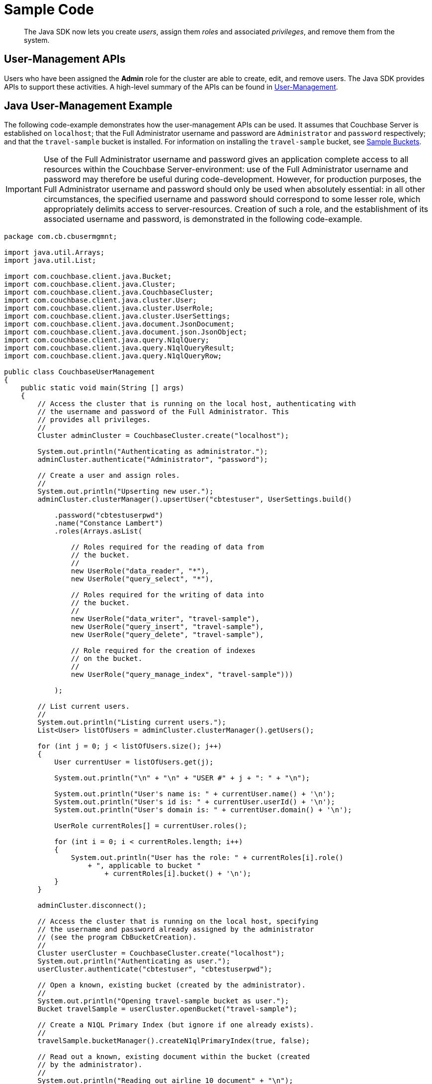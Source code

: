 = Sample Code
:page-aliases: howtos:sdk-user-management-example

[abstract]
The Java SDK now lets you create _users_, assign them _roles_ and associated _privileges_, and remove them from the system.

== User-Management APIs

Users who have been assigned the *Admin* role for the cluster are able to create, edit, and remove users.
The Java SDK provides APIs to support these activities.
A high-level summary of the APIs can be found in xref:sdk-user-management-overview.adoc[User-Management].

== Java User-Management Example

The following code-example demonstrates how the user-management APIs can be used.
It assumes that Couchbase Server is established on `localhost`; that the Full Administrator username and password are `Administrator` and `password` respectively; and that the `travel-sample` bucket is installed.
For information on installing the `travel-sample` bucket, see xref:6.0@server:manage:manage-settings/install-sample-buckets.adoc[Sample Buckets].

IMPORTANT: Use of the Full Administrator username and password gives an application complete access to all resources within the Couchbase Server-environment: use of the Full Administrator username and password may therefore be useful during code-development.
However, for production purposes, the Full Administrator username and password should only be used when absolutely essential: in all other circumstances, the specified username and password should correspond to some lesser role, which appropriately delimits access to server-resources.
Creation of such a role, and the establishment of its associated username and password, is demonstrated in the following code-example.

[source,java]
----
package com.cb.cbusermgmnt;

import java.util.Arrays;
import java.util.List;

import com.couchbase.client.java.Bucket;
import com.couchbase.client.java.Cluster;
import com.couchbase.client.java.CouchbaseCluster;
import com.couchbase.client.java.cluster.User;
import com.couchbase.client.java.cluster.UserRole;
import com.couchbase.client.java.cluster.UserSettings;
import com.couchbase.client.java.document.JsonDocument;
import com.couchbase.client.java.document.json.JsonObject;
import com.couchbase.client.java.query.N1qlQuery;
import com.couchbase.client.java.query.N1qlQueryResult;
import com.couchbase.client.java.query.N1qlQueryRow;

public class CouchbaseUserManagement
{
    public static void main(String [] args)
    {
        // Access the cluster that is running on the local host, authenticating with
        // the username and password of the Full Administrator. This
        // provides all privileges.
        //
        Cluster adminCluster = CouchbaseCluster.create("localhost");

        System.out.println("Authenticating as administrator.");
        adminCluster.authenticate("Administrator", "password");

        // Create a user and assign roles.
        //
        System.out.println("Upserting new user.");
        adminCluster.clusterManager().upsertUser("cbtestuser", UserSettings.build()

            .password("cbtestuserpwd")
            .name("Constance Lambert")
            .roles(Arrays.asList(

                // Roles required for the reading of data from
                // the bucket.
                //
                new UserRole("data_reader", "*"),
                new UserRole("query_select", "*"),

                // Roles required for the writing of data into
                // the bucket.
                //
                new UserRole("data_writer", "travel-sample"),
                new UserRole("query_insert", "travel-sample"),
                new UserRole("query_delete", "travel-sample"),

                // Role required for the creation of indexes
                // on the bucket.
                //
                new UserRole("query_manage_index", "travel-sample")))

            );

        // List current users.
        //
        System.out.println("Listing current users.");
        List<User> listOfUsers = adminCluster.clusterManager().getUsers();

        for (int j = 0; j < listOfUsers.size(); j++)
        {
            User currentUser = listOfUsers.get(j);

            System.out.println("\n" + "\n" + "USER #" + j + ": " + "\n");

            System.out.println("User's name is: " + currentUser.name() + '\n');
            System.out.println("User's id is: " + currentUser.userId() + '\n');
            System.out.println("User's domain is: " + currentUser.domain() + '\n');

            UserRole currentRoles[] = currentUser.roles();

            for (int i = 0; i < currentRoles.length; i++)
            {
                System.out.println("User has the role: " + currentRoles[i].role()
                    + ", applicable to bucket "
                        + currentRoles[i].bucket() + '\n');
            }
        }

        adminCluster.disconnect();

        // Access the cluster that is running on the local host, specifying
        // the username and password already assigned by the administrator
        // (see the program CbBucketCreation).
        //
        Cluster userCluster = CouchbaseCluster.create("localhost");
        System.out.println("Authenticating as user.");
        userCluster.authenticate("cbtestuser", "cbtestuserpwd");

        // Open a known, existing bucket (created by the administrator).
        //
        System.out.println("Opening travel-sample bucket as user.");
        Bucket travelSample = userCluster.openBucket("travel-sample");

        // Create a N1QL Primary Index (but ignore if one already exists).
        //
        travelSample.bucketManager().createN1qlPrimaryIndex(true, false);

        // Read out a known, existing document within the bucket (created
        // by the administrator).
        //
        System.out.println("Reading out airline_10 document" + "\n");
        JsonDocument returnedAirline10doc = travelSample.get("airline_10");
        System.out.println("Found: " + returnedAirline10doc);

        // Create a new document.
        //
        System.out.println("Creating new document as user.");
        JsonObject airline11Object = JsonObject.empty()
            .put("callsign", "MILE-AIR")
            .put("iata", "Q5")
            .put("icao", "MLA")
            .put("id", 11)
            .put("name", "40-Mile Air")
            .put("type", "airline");

        JsonDocument airline11Document = JsonDocument.create("airline_11", airline11Object);

        // Upsert the document to the bucket.
        //
        System.out.println("Upserting new document as user.");
        travelSample.upsert(airline11Document);

        System.out.println("Reading out airline11Document as user.");
        JsonDocument returnedAirline11Doc = travelSample.get("airline_11");
        System.out.println("Found: " + returnedAirline11Doc);

        // Perform a N1QL Query.
        //
        System.out.println("Performing query as user.\n");
        String returnedValues = "Query-results are: \n\t";

        N1qlQueryResult result = travelSample.query(
            N1qlQuery.simple("SELECT * FROM `travel-sample` LIMIT 5")
        );

        // Print each row returned by the query.
        //
        for (N1qlQueryRow row : result)
        {
            returnedValues = returnedValues + row + '\n' + '\n' + '\t';
        }

        System.out.println(returnedValues);

        userCluster.disconnect();

        // Access the cluster that is running on the local host, authenticating with
        // the username and password of the Full Administrator. This
        // provides all privileges.
        //
        System.out.println("Re-authenticating as administrator.");
        adminCluster.authenticate("Administrator", "password");

        // Remove known user.
        //
        System.out.println("Removing user as administrator.");
        String userToBeRemoved = "cbtestuser";
        boolean userWasRemoved = adminCluster.clusterManager().removeUser(userToBeRemoved);

        if (!userWasRemoved)
        {
            System.out.println("Could not delete user " + userToBeRemoved + ".");
        }
        else
        {
            System.out.println("Deleted user " + userToBeRemoved + ".");
        }

        // Disconnect from the cluster.
        //
        adminCluster.disconnect();
    }
}
----
